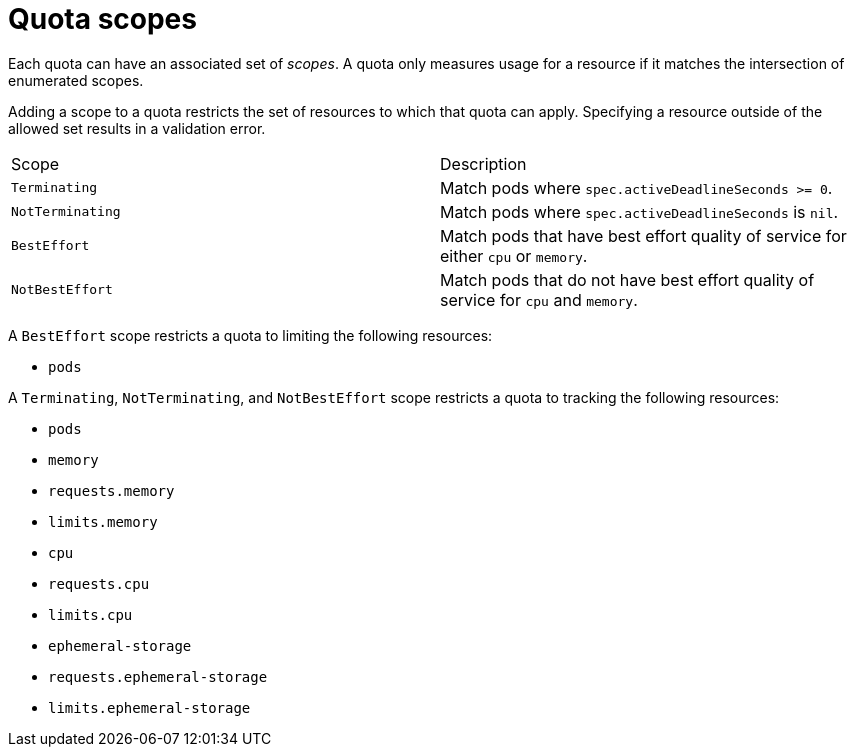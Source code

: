 // Module included in the following assemblies:
//
// * applications/quotas/quotas-setting-per-project.adoc

[id="quotas-scopes_{context}"]
= Quota scopes

Each quota can have an associated set of _scopes_. A quota only measures usage
for a resource if it matches the intersection of enumerated scopes.

Adding a scope to a quota restricts the set of resources to which that quota can
apply. Specifying a resource outside of the allowed set results in a validation
error.

|===

|Scope |Description

|`Terminating`
|Match pods where `spec.activeDeadlineSeconds >= 0`.

|`NotTerminating`
|Match pods where `spec.activeDeadlineSeconds` is `nil`.

|`BestEffort`
|Match pods that have best effort quality of service for either `cpu` or
`memory`.

|`NotBestEffort`
|Match pods that do not have best effort quality of service for `cpu` and
`memory`.
|===

A `BestEffort` scope restricts a quota to limiting the following resources:

- `pods`

A `Terminating`, `NotTerminating`, and `NotBestEffort` scope restricts a quota
to tracking the following resources:

- `pods`
- `memory`
- `requests.memory`
- `limits.memory`
- `cpu`
- `requests.cpu`
- `limits.cpu`
- `ephemeral-storage`
- `requests.ephemeral-storage`
- `limits.ephemeral-storage`
